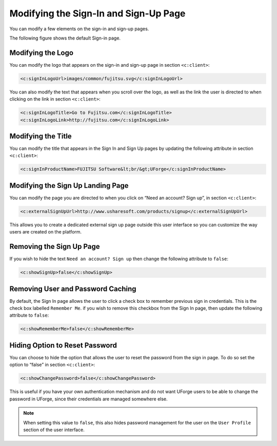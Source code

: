 .. Copyright 2016 FUJITSU LIMITED

.. _custo-signin:

Modifying the Sign-In and Sign-Up Page
--------------------------------------

You can modify a few elements on the sign-in and sign-up pages. 

The following figure shows the default Sign-in page.

.. image:: /images/sign-in.png

Modifying the Logo
~~~~~~~~~~~~~~~~~~

You can modify the logo that appears on the sign-in and sign-up page in section ``<c:client>``:

.. code-block:: xml

	<c:signInLogoUrl>images/common/fujitsu.svg</c:signInLogoUrl>
        

You can also modify the text that appears when you scroll over the logo, as well as the link the user is directed to when clicking on the link in section ``<c:client>``:

.. code-block:: xml

    <c:signInLogoTitle>Go to Fujitsu.com</c:signInLogoTitle>
    <c:signInLogoLink>http://fujitsu.com</c:signInLogoLink>

.. _modify-title:

Modifying the Title
~~~~~~~~~~~~~~~~~~~

You can modify the title that appears in the Sign In and Sign Up pages by updating the following attribute in section ``<c:client>``:

.. code-block:: xml 

	<c:signInProductName>FUJITSU Software&lt;br/&gt;UForge</c:signInProductName>

Modifying the Sign Up Landing Page
~~~~~~~~~~~~~~~~~~~~~~~~~~~~~~~~~~

You can modify the page you are directed to when you click on “Need an account? Sign up”, in section ``<c:client>``:

.. code-block:: xml

	<c:externalSignUpUrl>http://www.usharesoft.com/products/signup</c:externalSignUpUrl>

This allows you to create a dedicated external sign up page outside this user interface so you can customize the way users are created on the platform.

.. remove-signup:

Removing the Sign Up Page
~~~~~~~~~~~~~~~~~~~~~~~~~

If you wish to hide the text ``Need an account? Sign up`` then change the following attribute to ``false``:

.. code-block:: xml

	<c:showSignUp>false</c:showSignUp>

.. remove-remember:

Removing User and Password Caching
~~~~~~~~~~~~~~~~~~~~~~~~~~~~~~~~~~

By default, the Sign In page allows the user to click a check box to remember previous sign in credentials.  This is the check box labelled ``Remember Me``.  if you wish to remove this checkbox from the Sign In page, then update the following attribute to ``false``:

.. code-block:: xml

	<c:showRememberMe>false</c:showRememberMe>

.. _hide-password-reset:

Hiding Option to Reset Password
~~~~~~~~~~~~~~~~~~~~~~~~~~~~~~~

You can choose to hide the option that allows the user to reset the password from the sign in page. To do so set the option to “false” in section ``<c:client>``:

.. code-block:: xml 

	<c:showChangePassword>false</c:showChangePassword>

This is useful if you have your own authentication mechanism and do not want UForge users to be able to change the password in UForge, since their credentials are managed somewhere else.

.. note:: When setting this value to ``false``, this also hides password management for the user on the ``User Profile`` section of the user interface.

